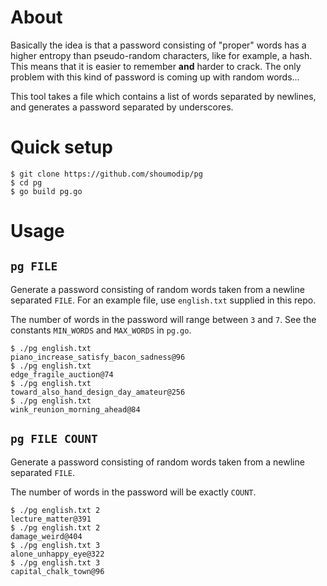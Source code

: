 * About
Basically the idea is that a password consisting of "proper" words has
a higher entropy than pseudo-random characters, like for example, a
hash. This means that it is easier to remember *and* harder to crack.
The only problem with this kind of password is coming up with random
words...

This tool takes a file which contains a list of words separated by
newlines, and generates a password separated by underscores.

* Quick setup
#+begin_src console
$ git clone https://github.com/shoumodip/pg
$ cd pg
$ go build pg.go
#+end_src

* Usage
** ~pg FILE~
Generate a password consisting of random words taken from a newline
separated ~FILE~. For an example file, use ~english.txt~ supplied in
this repo.

The number of words in the password will range between ~3~ and
~7~. See the constants ~MIN_WORDS~ and ~MAX_WORDS~ in ~pg.go~.

#+begin_src console
$ ./pg english.txt
piano_increase_satisfy_bacon_sadness@96
$ ./pg english.txt
edge_fragile_auction@74
$ ./pg english.txt
toward_also_hand_design_day_amateur@256
$ ./pg english.txt
wink_reunion_morning_ahead@84
#+end_src

** ~pg FILE COUNT~
Generate a password consisting of random words taken from a newline
separated ~FILE~. 

The number of words in the password will be exactly ~COUNT~.

#+begin_src console
$ ./pg english.txt 2
lecture_matter@391
$ ./pg english.txt 2
damage_weird@404
$ ./pg english.txt 3
alone_unhappy_eye@322
$ ./pg english.txt 3
capital_chalk_town@96
#+end_src
